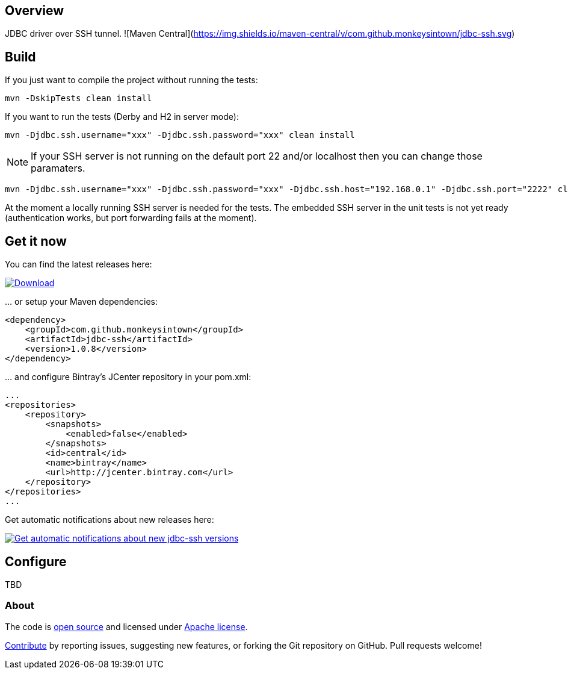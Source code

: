 == Overview
:linkattrs:
:version: 1.0.8

JDBC driver over SSH tunnel. ![Maven Central](https://img.shields.io/maven-central/v/com.github.monkeysintown/jdbc-ssh.svg)

== Build

If you just want to compile the project without running the tests:

[source]
----
mvn -DskipTests clean install
----

If you want to run the tests (Derby and H2 in server mode):

[source]
----
mvn -Djdbc.ssh.username="xxx" -Djdbc.ssh.password="xxx" clean install
----

NOTE: If your SSH server is not running on the default port 22 and/or localhost then you can change those paramaters.

[source]
----
mvn -Djdbc.ssh.username="xxx" -Djdbc.ssh.password="xxx" -Djdbc.ssh.host="192.168.0.1" -Djdbc.ssh.port="2222" clean install
----

At the moment a locally running SSH server is needed for the tests. The embedded SSH server in the unit tests is not yet
ready (authentication works, but port forwarding fails at the moment).

== Get it now

You can find the latest releases here:

https://bintray.com/cheetah/monkeysintown/jdbc-ssh/_latestVersion[ image:https://api.bintray.com/packages/cheetah/monkeysintown/jdbc-ssh/images/download.svg[Download], window="_blank" ]

… or setup your Maven dependencies:

[source,xml,subs="specialcharacters,attributes,callouts"]
----
<dependency>
    <groupId>com.github.monkeysintown</groupId>
    <artifactId>jdbc-ssh</artifactId>
    <version>{version}</version>
</dependency>
----

… and configure Bintray's JCenter repository in your pom.xml:

[source,xml]
----
...
<repositories>
    <repository>
        <snapshots>
            <enabled>false</enabled>
        </snapshots>
        <id>central</id>
        <name>bintray</name>
        <url>http://jcenter.bintray.com</url>
    </repository>
</repositories>
...
----

Get automatic notifications about new releases here:

https://bintray.com/cheetah/monkeysintown/jdbc-ssh/view?source=watch[ image:https://www.bintray.com/docs/images/bintray_badge_color.png[Get automatic notifications about new jdbc-ssh versions] ]

== Configure

TBD

=== About

The code is https://github.com/monkeysintown/jdbc-ssh[open source] and licensed under http://www.apache.org/licenses/LICENSE-2.0[Apache license].

link:contribute.html[Contribute] by reporting issues, suggesting new features, or forking the
Git repository on GitHub. Pull requests welcome!